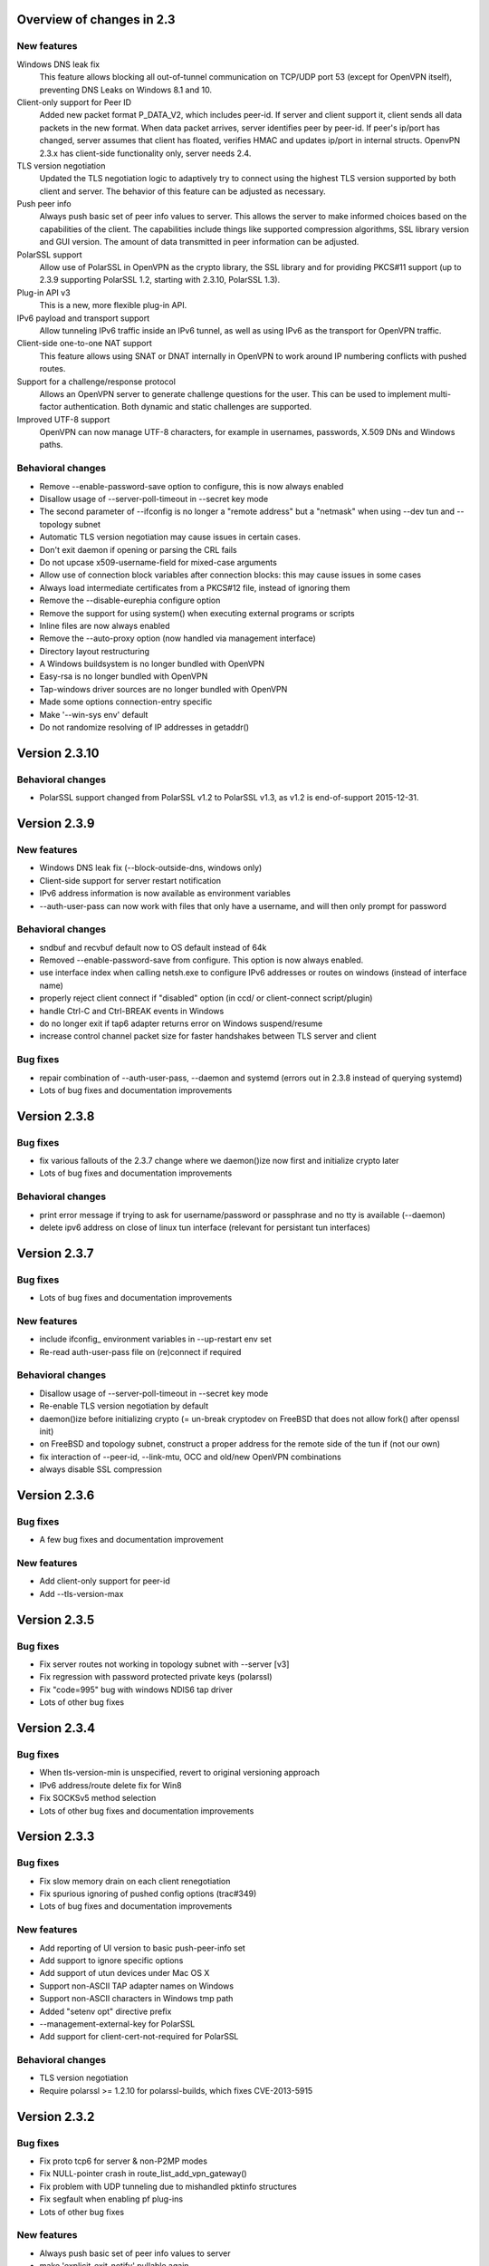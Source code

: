 Overview of changes in 2.3
==========================

New features
------------

Windows DNS leak fix
    This feature allows blocking all out-of-tunnel communication on TCP/UDP port
    53 (except for OpenVPN itself), preventing DNS Leaks on Windows 8.1 and 10.

Client-only support for Peer ID
    Added new packet format P_DATA_V2, which includes peer-id. If
    server and client  support it, client sends all data packets in
    the new format. When data packet arrives, server identifies peer
    by peer-id. If peer's ip/port has changed, server assumes that
    client has floated, verifies HMAC and updates ip/port in internal structs.
    OpenvPN 2.3.x has client-side functionality only, server needs 2.4.

TLS version negotiation
    Updated the TLS negotiation logic to adaptively try to connect using
    the highest TLS version supported by both client and server. The behavior
    of this feature can be adjusted as necessary.

Push peer info
    Always push basic set of peer info values to server. This allows the
    server to make informed choices based on the capabilities of the client.
    The capabilities include things like supported compression algorithms,
    SSL library version and GUI version. The amount of data transmitted in peer
    information can be adjusted.

PolarSSL support
    Allow use of PolarSSL in OpenVPN as the crypto library, the SSL library and
    for providing PKCS#11 support (up to 2.3.9 supporting PolarSSL 1.2, starting
    with 2.3.10, PolarSSL 1.3).

Plug-in API v3
    This is a new, more flexible plug-in API.

IPv6 payload and transport support
    Allow tunneling IPv6 traffic inside an IPv6 tunnel, as well as using IPv6
    as the transport for OpenVPN traffic.

Client-side one-to-one NAT support
    This feature allows using SNAT or DNAT internally in OpenVPN to work around
    IP numbering conflicts with pushed routes.

Support for a challenge/response protocol
    Allows an OpenVPN server to generate challenge questions for the user. This
    can be used to implement multi-factor authentication. Both dynamic and
    static challenges are supported.

Improved UTF-8 support
    OpenVPN can now manage UTF-8 characters, for example in usernames,
    passwords, X.509 DNs and Windows paths.


Behavioral changes
------------------

- Remove --enable-password-save option to configure, this is now always enabled

- Disallow usage of --server-poll-timeout in --secret key mode

- The second parameter of --ifconfig is no longer a "remote address" but a
  "netmask" when using --dev tun and --topology subnet

- Automatic TLS version negotiation may cause issues in certain cases.

- Don't exit daemon if opening or parsing the CRL fails

- Do not upcase x509-username-field for mixed-case arguments

- Allow use of connection block variables after connection blocks: this may
  cause issues in some cases

- Always load intermediate certificates from a PKCS#12 file, instead of ignoring
  them

- Remove the --disable-eurephia configure option

- Remove the support for using system() when executing external programs or
  scripts

- Inline files are now always enabled

- Remove the --auto-proxy option (now handled via management interface)

- Directory layout restructuring

- A Windows buildsystem is no longer bundled with OpenVPN

- Easy-rsa is no longer bundled with OpenVPN

- Tap-windows driver sources are no longer bundled with OpenVPN

- Made some options connection-entry specific

- Make '--win-sys env' default

- Do not randomize resolving of IP addresses in getaddr()


Version 2.3.10
=============

Behavioral changes
------------------

- PolarSSL support changed from PolarSSL v1.2 to PolarSSL v1.3, 
  as v1.2 is end-of-support 2015-12-31.


Version 2.3.9
=============

New features
------------

- Windows DNS leak fix (--block-outside-dns, windows only)

- Client-side support for server restart notification

- IPv6 address information is now available as environment variables

- --auth-user-pass can now work with files that only have a username,
  and will then only prompt for password

Behavioral changes
------------------

- sndbuf and recvbuf default now to OS default instead of 64k

- Removed --enable-password-save from configure. This option is now
  always enabled.

- use interface index when calling netsh.exe to configure IPv6
  addresses or routes on windows (instead of interface name)

- properly reject client connect if "disabled" option
  (in ccd/ or client-connect script/plugin)

- handle Ctrl-C and Ctrl-BREAK events in Windows

- do no longer exit if tap6 adapter returns error on Windows
  suspend/resume

- increase control channel packet size for faster handshakes
  between TLS server and client

Bug fixes
---------

- repair combination of --auth-user-pass, --daemon and systemd
  (errors out in 2.3.8 instead of querying systemd)

- Lots of bug fixes and documentation improvements


Version 2.3.8
=============

Bug fixes
---------

- fix various fallouts of the 2.3.7 change where we daemon()ize
  now first and initialize crypto later

- Lots of bug fixes and documentation improvements

Behavioral changes
------------------

- print error message if trying to ask for username/password or 
  passphrase and no tty is available (--daemon)

- delete ipv6 address on close of linux tun interface
  (relevant for persistant tun interfaces)


Version 2.3.7
=============

Bug fixes
---------

- Lots of bug fixes and documentation improvements

New features
------------

- include ifconfig\_ environment variables in --up-restart env set

- Re-read auth-user-pass file on (re)connect if required


Behavioral changes
------------------

- Disallow usage of --server-poll-timeout in --secret key mode

- Re-enable TLS version negotiation by default

- daemon()ize before initializing crypto (= un-break cryptodev
  on FreeBSD that does not allow fork() after openssl init)

- on FreeBSD and topology subnet, construct a proper address
  for the remote side of the tun if (not our own)

- fix interaction of --peer-id, --link-mtu, OCC and old/new
  OpenVPN combinations

- always disable SSL compression


Version 2.3.6
=============

Bug fixes
---------

- A few bug fixes and documentation improvement

New features
------------

- Add client-only support for peer-id
- Add --tls-version-max


Version 2.3.5
=============

Bug fixes
---------

- Fix server routes not working in topology subnet with --server [v3]
- Fix regression with password protected private keys (polarssl)
- Fix "code=995" bug with windows NDIS6 tap driver
- Lots of other bug fixes


Version 2.3.4
=============

Bug fixes
---------

- When tls-version-min is unspecified, revert to original versioning approach
- IPv6 address/route delete fix for Win8
- Fix SOCKSv5 method selection
- Lots of other bug fixes and documentation improvements


Version 2.3.3
=============

Bug fixes
---------

- Fix slow memory drain on each client renegotiation
- Fix spurious ignoring of pushed config options (trac#349)
- Lots of bug fixes and documentation improvements

New features
------------

- Add reporting of UI version to basic push-peer-info set
- Add support to ignore specific options
- Add support of utun devices under Mac OS X
- Support non-ASCII TAP adapter names on Windows
- Support non-ASCII characters in Windows tmp path
- Added "setenv opt" directive prefix
- --management-external-key for PolarSSL
- Add support for client-cert-not-required for PolarSSL

Behavioral changes
------------------

- TLS version negotiation
- Require polarssl >= 1.2.10 for polarssl-builds, which fixes CVE-2013-5915

Version 2.3.2
=============

Bug fixes
---------

- Fix proto tcp6 for server & non-P2MP modes
- Fix NULL-pointer crash in route_list_add_vpn_gateway()
- Fix problem with UDP tunneling due to mishandled pktinfo structures
- Fix segfault when enabling pf plug-ins
- Lots of other bug fixes

New features
------------

- Always push basic set of peer info values to server
- make 'explicit-exit-notify' pullable again

Version 2.3.1
=============

Bug fixes
---------

- Repair "tcp server queue overflow" brokenness, more <stdbool.h> fallout
- Fix directly connected routes for "topology subnet" on Solaris
- Use constant time memcmp when comparing HMACs in openvpn_decrypt
- Repair "tcp server queue overflow" brokenness, more <stdbool.h> fallout
- Lots of other bug fixes and documentation improvements

New features
------------

- reintroduce --no-name-remapping option
- make --tls-remote compatible with pre 2.3 configs
- add new option for X.509 name verification
- PolarSSL-1.2 support
- Enable TCP_NODELAY configuration on FreeBSD
- Permit pool size of /64.../112 for ifconfig-ipv6-pool

Behavioral changes
------------------

- Switch to IANA names for TLS ciphers

Version 2.3.0
=============

Bug fixes
---------

- Fix parameter type for IP_TOS setsockopt on non-Linux systems
- Fix client crash on double PUSH_REPLY

Version 2.3_rc2
===============

Bug fixes
---------

- Fix --show-pkcs11-ids (Bug #239)
- Lots of other bug fixes and documentation improvements

New features
------------

- Implement --mssfix handling for IPv6 packets

Version 2.3_rc1
===============

Bug fixes
---------

- Fixed a bug where PolarSSL gave an error when using an inline file tag
- Fix v3 plugins to support returning values back to OpenVPN
- Lots of other bug fixes and documentation improvements

New features
------------

- Support UTF-8 --client-config-dir

Behavioral changes
------------------

- Remove the support for using system() when executing external programs or
  scripts

Version 2.3_beta1
=================

Bug fixes
---------

- Fixes error: --key fails with EXTERNAL_PRIVATE_KEY: No such file or directory
  if --management-external-key is used
- fix regression with --http-proxy[\-\*] options
- Lots of other bug fixes and documentation improvements

New features
------------

- Add --compat-names option
- add API for plug-ins to write to openvpn log

Behavioral changes
------------------

- Keep pre-existing tun/tap devices around on \*BSD

Version 2.3_alpha3
==================

Bug fixes
---------

- Repair "tap server" mode brokenness caused by <stdbool.h> fallout
- make non-blocking connect work on Windows
- A few other bug fixes

New features
------------

- add option --management-query-proxy

Version 2.3_alpha2
==================

Bug fixes
---------

- Lots of other bug fixes and documentation improvements

New features
------------

- Add missing pieces to IPv6 route gateway handling

Behavioral changes
------------------

- Removed support for PolarSSL < 1.1
- Complete overhaul of the project structure and the buildsystem
- remove the --auto-proxy option from openvpn

Version 2.3-alpha1
==================

Bug fixes
---------

- Many \*BSD and Windows bug fixes
- Many Windows installer fixes
- Properly handle certificate serial numbers > 32 bits
- Fixed bug in port-share that could cause port share process to crash
- Fixed issue where a client might receive multiple push replies
- Lots of other bug fixes and documentation improvements

New features
------------

- PolarSSL support
- Add plug-in API v3
- IPv6 payload and transport support
- New feauture: Add --stale-routes-check
- Add support to forward console query to systemd
- Windows UTF-8 input/output
- Added "management-external-key" option
- Added --x509-track option
- Added "client-nat" option for stateless, one-to-one NAT on the client side
- Extended "client-kill" management interface command
- Client will now try to reconnect if no push reply received within
  handshake-window seconds
- Added "management-external-key" option
- Added "auth-token" client directive
- Added 'dir' flag to "crl-verify"
- Added support for static challenge/response protocol
- Changed CC_PRINT character class to allow UTF-8 chars
- Extend output of "status" management interface command to include usernames
- Added "memstats" option to maintain real-time operating stats
- Added support for "on-link" routes on Linux client
- Add extv3 X509 field support to --x509-username-field

Behavioral changes
------------------

- Remove support for Linux 2.2
- Make '--win-sys env' default
- Remove --enable-osxipconfig configure option
